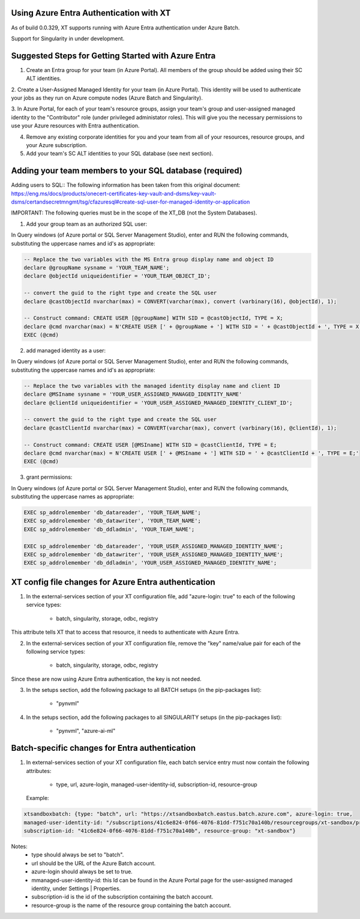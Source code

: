 .. _xt_and_azure_entra:

========================================
Using Azure Entra Authentication with XT
========================================

As of build 0.0.329, XT supports running with Azure Entra authentication under Azure Batch.

Support for Singularity in under development.

======================================================
Suggested Steps for Getting Started with Azure Entra
======================================================

1. Create an Entra group for your team (in Azure Portal).  All members of the group should be added using their SC ALT identities.

2. Create a User-Assigned Managed Identity for your team (in Azure Portal).  This identity will be used to authenticate your 
jobs as they run on Azure compute nodes (Azure Batch and Singularity).

3. In Azure Portal, for each of your team's resource groups, assign your team's group and user-assigned managed identity to the
"Contributor" role (under privileged administator roles).  This will give you the necessary permissions to use your Azure resources
with Entra authentication.

4. Remove any existing corporate identities for you and your team from all of your resources, resource groups, and your Azure subscription.

5. Add your team's SC ALT identities to your SQL database (see next section).

========================================================
Adding your team members to your SQL database (required)
========================================================

Adding users to SQL::
The following information has been taken from this original document:  https://eng.ms/docs/products/onecert-certificates-key-vault-and-dsms/key-vault-dsms/certandsecretmngmt/tsg/cfazuresql#create-sql-user-for-managed-identity-or-application

IMPORTANT: The following queries must be in the scope of the XT_DB (not the System Databases).

1. Add your group team as an authorized SQL user:

In Query windows (of Azure portal or SQL Server Management Studio), enter and RUN the following commands, substituting the uppercase names and id's as appropriate:

.. code-block:: sql

    -- Replace the two variables with the MS Entra group display name and object ID
    declare @groupName sysname = 'YOUR_TEAM_NAME'; 
    declare @objectId uniqueidentifier = 'YOUR_TEAM_OBJECT_ID';

    -- convert the guid to the right type and create the SQL user
    declare @castObjectId nvarchar(max) = CONVERT(varchar(max), convert (varbinary(16), @objectId), 1);

    -- Construct command: CREATE USER [@groupName] WITH SID = @castObjectId, TYPE = X;
    declare @cmd nvarchar(max) = N'CREATE USER [' + @groupName + '] WITH SID = ' + @castObjectId + ', TYPE = X;'
    EXEC (@cmd)

2. add managed identity as a user:

In Query windows (of Azure portal or SQL Server Management Studio), enter and RUN the following commands, substituting the uppercase names and id's as appropriate:

.. code-block:: sql

    -- Replace the two variables with the managed identity display name and client ID
    declare @MSIname sysname = 'YOUR_USER_ASSIGNED_MANAGED_IDENTITY_NAME'
    declare @clientId uniqueidentifier = 'YOUR_USER_ASSIGNED_MANAGED_IDENTITY_CLIENT_ID';

    -- convert the guid to the right type and create the SQL user
    declare @castClientId nvarchar(max) = CONVERT(varchar(max), convert (varbinary(16), @clientId), 1);

    -- Construct command: CREATE USER [@MSIname] WITH SID = @castClientId, TYPE = E;
    declare @cmd nvarchar(max) = N'CREATE USER [' + @MSIname + '] WITH SID = ' + @castClientId + ', TYPE = E;'
    EXEC (@cmd)

3. grant permissions:

In Query windows (of Azure portal or SQL Server Management Studio), enter and RUN the following commands, substituting the uppercase names as appropriate:

.. code-block:: sql

    EXEC sp_addrolemember 'db_datareader', 'YOUR_TEAM_NAME';			
    EXEC sp_addrolemember 'db_datawriter', 'YOUR_TEAM_NAME';
    EXEC sp_addrolemember 'db_ddladmin', 'YOUR_TEAM_NAME';

    EXEC sp_addrolemember 'db_datareader', 'YOUR_USER_ASSIGNED_MANAGED_IDENTITY_NAME';			
    EXEC sp_addrolemember 'db_datawriter', 'YOUR_USER_ASSIGNED_MANAGED_IDENTITY_NAME';
    EXEC sp_addrolemember 'db_ddladmin', 'YOUR_USER_ASSIGNED_MANAGED_IDENTITY_NAME';


======================================================
XT config file changes for Azure Entra authentication
======================================================

1. In the external-services section of your XT configuration file, add "azure-login: true" to each of the following service types:

    - batch, singularity, storage, odbc, registry

This attribute tells XT that to access that resource, it needs to authenticate with Azure Entra.

2. In the external-services section of your XT configuration file, remove the "key" name/value pair for each of the following service types:

    - batch, singularity, storage, odbc, registry

Since these are now using Azure Entra authentication, the key is not needed.

3. In the setups section, add the following package to all BATCH setups (in the pip-packages list):
    
        - "pynvml"

4. In the setups section, add the following packages to all SINGULARITY setups (in the pip-packages list):
    
        - "pynvml", "azure-ai-ml"


=====================================================
Batch-specific changes for Entra authentication
=====================================================


1. In external-services section of your XT configuration file, each batch service entry must now contain the following attributes:

    - type, url, azure-login, managed-user-identity-id, subscription-id, resource-group

 Example:

.. code-block:: xml

        xtsandboxbatch: {type: "batch", url: "https://xtsandboxbatch.eastus.batch.azure.com", azure-login: true,
        managed-user-identity-id: "/subscriptions/41c6e824-0f66-4076-81dd-f751c70a140b/resourcegroups/xt-sandbox/providers/Microsoft.ManagedIdentity/userAssignedIdentities/xt_user_identity",
        subscription-id: "41c6e824-0f66-4076-81dd-f751c70a140b", resource-group: "xt-sandbox"}


Notes:
   - type should always be set to "batch".
   - url should be the URL of the Azure Batch account.
   - azure-login should always be set to true.
   - mmanaged-user-identity-id: this Id can be found in the Azure Portal page for the user-assigned managed identity, under Settings | Properties.
   - subscription-id is the id of the subscription containing the batch account.
   - resource-group is the name of the resource group containing the batch account.


